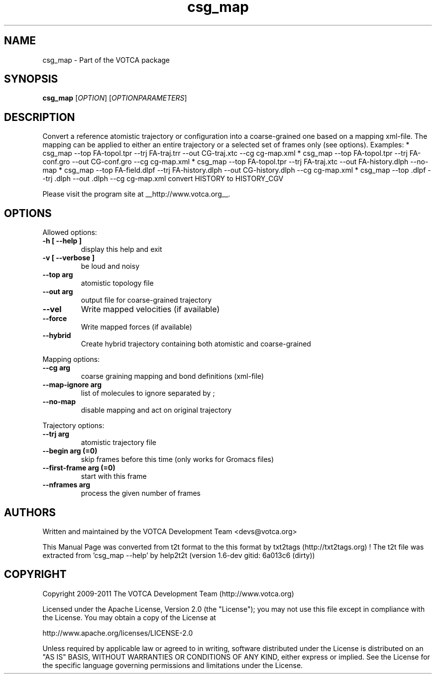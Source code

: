 .TH "csg_map" 1 "2019-11-11 18:11:01" "Version: 1.6-dev gitid: 6a013c6 (dirty)"


.SH NAME

.P
csg_map \- Part of the VOTCA package

.SH SYNOPSIS

.P
\fBcsg_map\fR [\fIOPTION\fR] [\fIOPTIONPARAMETERS\fR]

.SH DESCRIPTION

.P
Convert a reference atomistic trajectory or configuration into a coarse\-grained one 
based on a mapping xml\-file. The mapping can be applied to either an entire trajectory 
or a selected set of frames only (see options).
Examples:
* csg_map \-\-top FA\-topol.tpr \-\-trj FA\-traj.trr \-\-out CG\-traj.xtc \-\-cg cg\-map.xml
* csg_map \-\-top FA\-topol.tpr \-\-trj FA\-conf.gro \-\-out CG\-conf.gro \-\-cg cg\-map.xml
* csg_map \-\-top FA\-topol.tpr \-\-trj FA\-traj.xtc \-\-out FA\-history.dlph \-\-no\-map
* csg_map \-\-top FA\-field.dlpf \-\-trj FA\-history.dlph \-\-out CG\-history.dlph \-\-cg cg\-map.xml
* csg_map \-\-top .dlpf \-\-trj .dlph \-\-out .dlph \-\-cg cg\-map.xml  convert HISTORY to HISTORY_CGV

.P
Please visit the program site at __http://www.votca.org__.

.SH OPTIONS

.P
Allowed options:

.TP
\fB\-h [ \-\-help ]\fR
display this help and exit
.TP
\fB\-v [ \-\-verbose ]\fR
be loud and noisy
.TP
\fB\-\-top arg\fR
atomistic topology file
.TP
\fB\-\-out arg\fR
output file for coarse\-grained trajectory
.TP
\fB\-\-vel\fR
Write mapped velocities (if available)
.TP
\fB\-\-force\fR
Write mapped forces (if available)
.TP
\fB\-\-hybrid\fR
Create hybrid trajectory containing both atomistic
and coarse\-grained

.P
Mapping options:

.TP
\fB\-\-cg arg\fR
coarse graining mapping and bond definitions
(xml\-file)
.TP
\fB\-\-map\-ignore arg\fR
list of molecules to ignore separated by ;
.TP
\fB\-\-no\-map\fR
disable mapping and act on original trajectory

.P
Trajectory options:

.TP
\fB\-\-trj arg\fR
atomistic trajectory file
.TP
\fB\-\-begin arg (=0)\fR
skip frames before this time (only works for
Gromacs files)
.TP
\fB\-\-first\-frame arg (=0)\fR
start with this frame
.TP
\fB\-\-nframes arg\fR
process the given number of frames

.SH AUTHORS

.P
Written and maintained by the VOTCA Development Team <devs@votca.org>

.P
This Manual Page was converted from t2t format to the this format by txt2tags (http://txt2tags.org) !
The t2t file was extracted from 'csg_map \-\-help' by help2t2t (version 1.6\-dev gitid: 6a013c6 (dirty))

.SH COPYRIGHT

.P
Copyright 2009\-2011 The VOTCA Development Team (http://www.votca.org)

.P
Licensed under the Apache License, Version 2.0 (the "License");
you may not use this file except in compliance with the License.
You may obtain a copy of the License at

.P
    http://www.apache.org/licenses/LICENSE\-2.0

.P
Unless required by applicable law or agreed to in writing, software
distributed under the License is distributed on an "AS IS" BASIS,
WITHOUT WARRANTIES OR CONDITIONS OF ANY KIND, either express or implied.
See the License for the specific language governing permissions and
limitations under the License.

.\" man code generated by txt2tags 2.6 (http://txt2tags.org)
.\" cmdline: txt2tags -q -t man -i csg_map.t2t -o csg_map.man
